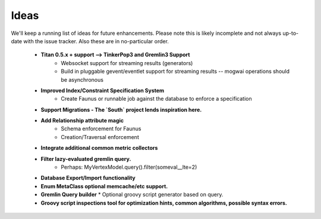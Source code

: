 .. _ideas:

Ideas
=====

We'll keep a running list of ideas for future enhancements. Please note this is likely incomplete and not always
up-to-date with the issue tracker. Also these are in no-particular order.

 * **Titan 0.5.x + support --> TinkerPop3 and Gremlin3 Support**
    * Websocket support for streaming results (generators)
    * Build in pluggable gevent/eventlet support for streaming results -- mogwai operations should be asynchronous
 * **Improved Index/Constraint Specification System**
    * Create Faunus or runnable job against the database to enforce a specification
 * **Support Migrations - The `South` project lends inspiration here.**
 * **Add Relationship attribute magic**
    * Schema enforcement for Faunus
    * Creation/Traversal enforcement
 * **Integrate additional common metric collectors**
 * **Filter lazy-evaluated gremlin query.**
    * Perhaps: MyVertexModel.query().filter(someval__lte=2)
 * **Database Export/Import functionality**
 * **Enum MetaClass optional memcache/etc support.**
 * **Gremlin Query builder**
   * Optional groovy script generator based on query.
 * **Groovy script inspections tool for optimization hints, common algorithms, possible syntax errors.**